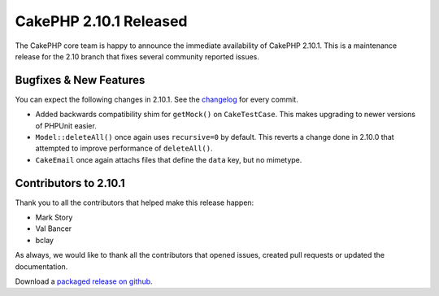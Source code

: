 CakePHP 2.10.1 Released
=======================

The CakePHP core team is happy to announce the immediate availability of CakePHP
2.10.1. This is a maintenance release for the 2.10 branch that fixes several
community reported issues.

Bugfixes & New Features
-----------------------

You can expect the following changes in 2.10.1. See the `changelog
<https://github.com/cakephp/cakephp/compare/2.10.0...2.10.1>`_ for every commit.

* Added backwards compatibility shim for ``getMock()`` on ``CakeTestCase``. This
  makes upgrading to newer versions of PHPUnit easier.
* ``Model::deleteAll()`` once again uses ``recursive=0`` by default. This
  reverts a change done in 2.10.0 that attempted to improve performance of
  ``deleteAll()``.
* ``CakeEmail`` once again attachs files that define the ``data`` key, but no
  mimetype.

Contributors to 2.10.1
----------------------

Thank you to all the contributors that helped make this release happen:

* Mark Story
* Val Bancer
* bclay

As always, we would like to thank all the contributors that opened issues,
created pull requests or updated the documentation.

Download a `packaged release on github
<https://github.com/cakephp/cakephp/releases>`_.

.. author:: markstory
.. categories:: release, news
.. tags:: release, news
